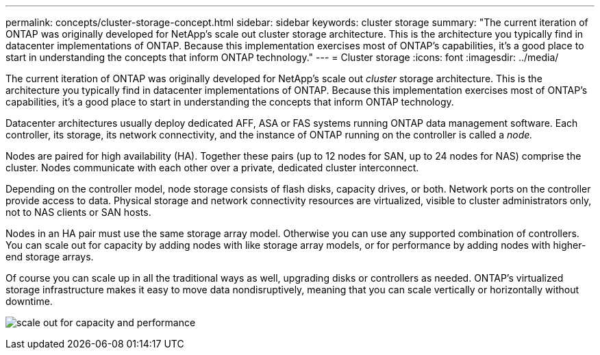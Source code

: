 ---
permalink: concepts/cluster-storage-concept.html
sidebar: sidebar
keywords: cluster storage
summary: "The current iteration of ONTAP was originally developed for NetApp’s scale out cluster storage architecture. This is the architecture you typically find in datacenter implementations of ONTAP. Because this implementation exercises most of ONTAP’s capabilities, it’s a good place to start in understanding the concepts that inform ONTAP technology."
---
= Cluster storage
:icons: font
:imagesdir: ../media/

[.lead]
The current iteration of ONTAP was originally developed for NetApp's scale out _cluster_ storage architecture. This is the architecture you typically find in datacenter implementations of ONTAP. Because this implementation exercises most of ONTAP's capabilities, it's a good place to start in understanding the concepts that inform ONTAP technology.

Datacenter architectures usually deploy dedicated AFF, ASA or FAS systems running ONTAP data management software. Each controller, its storage, its network connectivity, and the instance of ONTAP running on the controller is called a _node._

Nodes are paired for high availability (HA). Together these pairs (up to 12 nodes for SAN, up to 24 nodes for NAS) comprise the cluster. Nodes communicate with each other over a private, dedicated cluster interconnect.

Depending on the controller model, node storage consists of flash disks, capacity drives, or both. Network ports on the controller provide access to data. Physical storage and network connectivity resources are virtualized, visible to cluster administrators only, not to NAS clients or SAN hosts.

Nodes in an HA pair must use the same storage array model. Otherwise you can use any supported combination of controllers. You can scale out for capacity by adding nodes with like storage array models, or for performance by adding nodes with higher-end storage arrays.

Of course you can scale up in all the traditional ways as well, upgrading disks or controllers as needed. ONTAP's virtualized storage infrastructure makes it easy to move data nondisruptively, meaning that you can scale vertically or horizontally without downtime.

image:scale-out.gif[scale out for capacity and performance]

// 2024 Mar 25, Jira 1810
// 2023 Nov 09, Jira 1466
